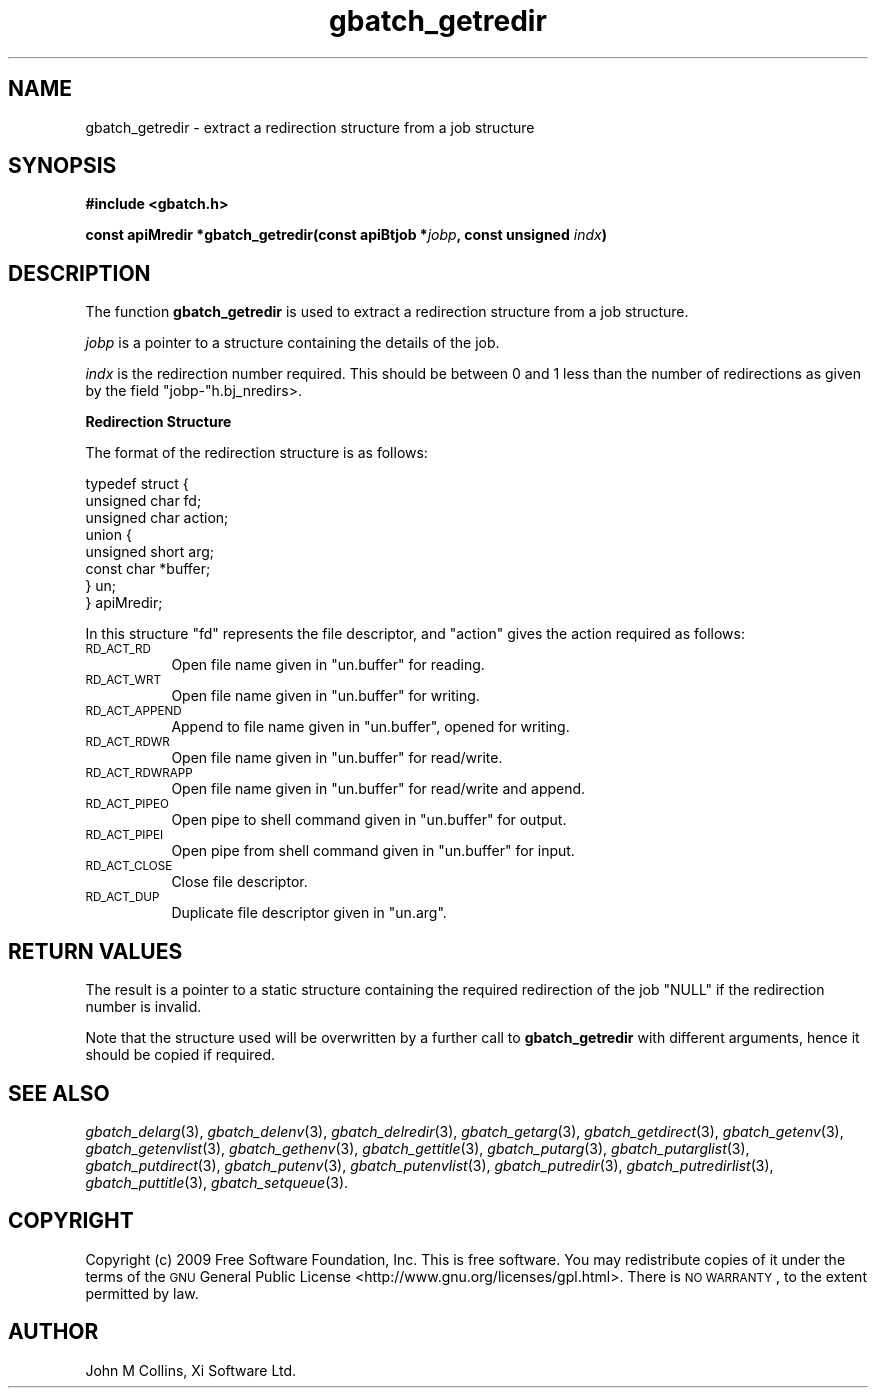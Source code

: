.\" Automatically generated by Pod::Man v1.37, Pod::Parser v1.32
.\"
.\" Standard preamble:
.\" ========================================================================
.de Sh \" Subsection heading
.br
.if t .Sp
.ne 5
.PP
\fB\\$1\fR
.PP
..
.de Sp \" Vertical space (when we can't use .PP)
.if t .sp .5v
.if n .sp
..
.de Vb \" Begin verbatim text
.ft CW
.nf
.ne \\$1
..
.de Ve \" End verbatim text
.ft R
.fi
..
.\" Set up some character translations and predefined strings.  \*(-- will
.\" give an unbreakable dash, \*(PI will give pi, \*(L" will give a left
.\" double quote, and \*(R" will give a right double quote.  | will give a
.\" real vertical bar.  \*(C+ will give a nicer C++.  Capital omega is used to
.\" do unbreakable dashes and therefore won't be available.  \*(C` and \*(C'
.\" expand to `' in nroff, nothing in troff, for use with C<>.
.tr \(*W-|\(bv\*(Tr
.ds C+ C\v'-.1v'\h'-1p'\s-2+\h'-1p'+\s0\v'.1v'\h'-1p'
.ie n \{\
.    ds -- \(*W-
.    ds PI pi
.    if (\n(.H=4u)&(1m=24u) .ds -- \(*W\h'-12u'\(*W\h'-12u'-\" diablo 10 pitch
.    if (\n(.H=4u)&(1m=20u) .ds -- \(*W\h'-12u'\(*W\h'-8u'-\"  diablo 12 pitch
.    ds L" ""
.    ds R" ""
.    ds C` ""
.    ds C' ""
'br\}
.el\{\
.    ds -- \|\(em\|
.    ds PI \(*p
.    ds L" ``
.    ds R" ''
'br\}
.\"
.\" If the F register is turned on, we'll generate index entries on stderr for
.\" titles (.TH), headers (.SH), subsections (.Sh), items (.Ip), and index
.\" entries marked with X<> in POD.  Of course, you'll have to process the
.\" output yourself in some meaningful fashion.
.if \nF \{\
.    de IX
.    tm Index:\\$1\t\\n%\t"\\$2"
..
.    nr % 0
.    rr F
.\}
.\"
.\" For nroff, turn off justification.  Always turn off hyphenation; it makes
.\" way too many mistakes in technical documents.
.hy 0
.if n .na
.\"
.\" Accent mark definitions (@(#)ms.acc 1.5 88/02/08 SMI; from UCB 4.2).
.\" Fear.  Run.  Save yourself.  No user-serviceable parts.
.    \" fudge factors for nroff and troff
.if n \{\
.    ds #H 0
.    ds #V .8m
.    ds #F .3m
.    ds #[ \f1
.    ds #] \fP
.\}
.if t \{\
.    ds #H ((1u-(\\\\n(.fu%2u))*.13m)
.    ds #V .6m
.    ds #F 0
.    ds #[ \&
.    ds #] \&
.\}
.    \" simple accents for nroff and troff
.if n \{\
.    ds ' \&
.    ds ` \&
.    ds ^ \&
.    ds , \&
.    ds ~ ~
.    ds /
.\}
.if t \{\
.    ds ' \\k:\h'-(\\n(.wu*8/10-\*(#H)'\'\h"|\\n:u"
.    ds ` \\k:\h'-(\\n(.wu*8/10-\*(#H)'\`\h'|\\n:u'
.    ds ^ \\k:\h'-(\\n(.wu*10/11-\*(#H)'^\h'|\\n:u'
.    ds , \\k:\h'-(\\n(.wu*8/10)',\h'|\\n:u'
.    ds ~ \\k:\h'-(\\n(.wu-\*(#H-.1m)'~\h'|\\n:u'
.    ds / \\k:\h'-(\\n(.wu*8/10-\*(#H)'\z\(sl\h'|\\n:u'
.\}
.    \" troff and (daisy-wheel) nroff accents
.ds : \\k:\h'-(\\n(.wu*8/10-\*(#H+.1m+\*(#F)'\v'-\*(#V'\z.\h'.2m+\*(#F'.\h'|\\n:u'\v'\*(#V'
.ds 8 \h'\*(#H'\(*b\h'-\*(#H'
.ds o \\k:\h'-(\\n(.wu+\w'\(de'u-\*(#H)/2u'\v'-.3n'\*(#[\z\(de\v'.3n'\h'|\\n:u'\*(#]
.ds d- \h'\*(#H'\(pd\h'-\w'~'u'\v'-.25m'\f2\(hy\fP\v'.25m'\h'-\*(#H'
.ds D- D\\k:\h'-\w'D'u'\v'-.11m'\z\(hy\v'.11m'\h'|\\n:u'
.ds th \*(#[\v'.3m'\s+1I\s-1\v'-.3m'\h'-(\w'I'u*2/3)'\s-1o\s+1\*(#]
.ds Th \*(#[\s+2I\s-2\h'-\w'I'u*3/5'\v'-.3m'o\v'.3m'\*(#]
.ds ae a\h'-(\w'a'u*4/10)'e
.ds Ae A\h'-(\w'A'u*4/10)'E
.    \" corrections for vroff
.if v .ds ~ \\k:\h'-(\\n(.wu*9/10-\*(#H)'\s-2\u~\d\s+2\h'|\\n:u'
.if v .ds ^ \\k:\h'-(\\n(.wu*10/11-\*(#H)'\v'-.4m'^\v'.4m'\h'|\\n:u'
.    \" for low resolution devices (crt and lpr)
.if \n(.H>23 .if \n(.V>19 \
\{\
.    ds : e
.    ds 8 ss
.    ds o a
.    ds d- d\h'-1'\(ga
.    ds D- D\h'-1'\(hy
.    ds th \o'bp'
.    ds Th \o'LP'
.    ds ae ae
.    ds Ae AE
.\}
.rm #[ #] #H #V #F C
.\" ========================================================================
.\"
.IX Title "gbatch_getredir 3"
.TH gbatch_getredir 3 "2009-02-16" "GNUbatch Release 1" "GNUbatch Batch Scheduler"
.SH "NAME"
gbatch_getredir \- extract a redirection structure from a job structure
.SH "SYNOPSIS"
.IX Header "SYNOPSIS"
\&\fB#include <gbatch.h>\fR
.PP

\&\fBconst apiMredir *gbatch_getredir(const apiBtjob *\fR\fIjobp\fR\fB, const
unsigned\fR
\&\fIindx\fR\fB)\fR
.SH "DESCRIPTION"
.IX Header "DESCRIPTION"
The function \fBgbatch_getredir\fR is used to extract a redirection structure
from a job structure.
.PP
\&\fIjobp\fR is a pointer to a structure containing the details of the job.
.PP
\&\fIindx\fR is the redirection number required. This should be between 0
and 1 less than the number of redirections as given by the field
\&\f(CW\*(C`jobp\-\*(C'\fRh.bj_nredirs>.
.Sh "Redirection Structure"
.IX Subsection "Redirection Structure"
The format of the redirection structure is as follows:
.PP
.Vb 8
\& typedef struct {
\&         unsigned char fd;
\&         unsigned char action;
\&         union  {
\&                  unsigned short arg;
\&                  const char *buffer;
\&         }  un;
\& } apiMredir;
.Ve
.PP
In this structure \f(CW\*(C`fd\*(C'\fR represents the file descriptor, and \f(CW\*(C`action\*(C'\fR
gives the action required as follows:
.IP "\s-1RD_ACT_RD\s0" 8
.IX Item "RD_ACT_RD"
Open file name given in \f(CW\*(C`un.buffer\*(C'\fR for reading.
.IP "\s-1RD_ACT_WRT\s0" 8
.IX Item "RD_ACT_WRT"
Open file name given in \f(CW\*(C`un.buffer\*(C'\fR for writing.
.IP "\s-1RD_ACT_APPEND\s0" 8
.IX Item "RD_ACT_APPEND"
Append to file name given in \f(CW\*(C`un.buffer\*(C'\fR, opened for writing.
.IP "\s-1RD_ACT_RDWR\s0" 8
.IX Item "RD_ACT_RDWR"
Open file name given in \f(CW\*(C`un.buffer\*(C'\fR for read/write.
.IP "\s-1RD_ACT_RDWRAPP\s0" 8
.IX Item "RD_ACT_RDWRAPP"
Open file name given in \f(CW\*(C`un.buffer\*(C'\fR for read/write and append.
.IP "\s-1RD_ACT_PIPEO\s0" 8
.IX Item "RD_ACT_PIPEO"
Open pipe to shell command given in \f(CW\*(C`un.buffer\*(C'\fR for output.
.IP "\s-1RD_ACT_PIPEI\s0" 8
.IX Item "RD_ACT_PIPEI"
Open pipe from shell command given in \f(CW\*(C`un.buffer\*(C'\fR for input.
.IP "\s-1RD_ACT_CLOSE\s0" 8
.IX Item "RD_ACT_CLOSE"
Close file descriptor.
.IP "\s-1RD_ACT_DUP\s0" 8
.IX Item "RD_ACT_DUP"
Duplicate file descriptor given in \f(CW\*(C`un.arg\*(C'\fR.
.SH "RETURN VALUES"
.IX Header "RETURN VALUES"
The result is a pointer to a static structure containing the required
redirection of the job \f(CW\*(C`NULL\*(C'\fR if the redirection number is invalid.
.PP
Note that the structure used will be overwritten by a further call to
\&\fBgbatch_getredir\fR with different arguments, hence it should be copied if
required.
.SH "SEE ALSO"
.IX Header "SEE ALSO"
\&\fIgbatch_delarg\fR\|(3),
\&\fIgbatch_delenv\fR\|(3),
\&\fIgbatch_delredir\fR\|(3),
\&\fIgbatch_getarg\fR\|(3),
\&\fIgbatch_getdirect\fR\|(3),
\&\fIgbatch_getenv\fR\|(3),
\&\fIgbatch_getenvlist\fR\|(3),
\&\fIgbatch_gethenv\fR\|(3),
\&\fIgbatch_gettitle\fR\|(3),
\&\fIgbatch_putarg\fR\|(3),
\&\fIgbatch_putarglist\fR\|(3),
\&\fIgbatch_putdirect\fR\|(3),
\&\fIgbatch_putenv\fR\|(3),
\&\fIgbatch_putenvlist\fR\|(3),
\&\fIgbatch_putredir\fR\|(3),
\&\fIgbatch_putredirlist\fR\|(3),
\&\fIgbatch_puttitle\fR\|(3),
\&\fIgbatch_setqueue\fR\|(3).
.SH "COPYRIGHT"
.IX Header "COPYRIGHT"
Copyright (c) 2009 Free Software Foundation, Inc.
This is free software. You may redistribute copies of it under the
terms of the \s-1GNU\s0 General Public License
<http://www.gnu.org/licenses/gpl.html>.
There is \s-1NO\s0 \s-1WARRANTY\s0, to the extent permitted by law.
.SH "AUTHOR"
.IX Header "AUTHOR"
John M Collins, Xi Software Ltd.
